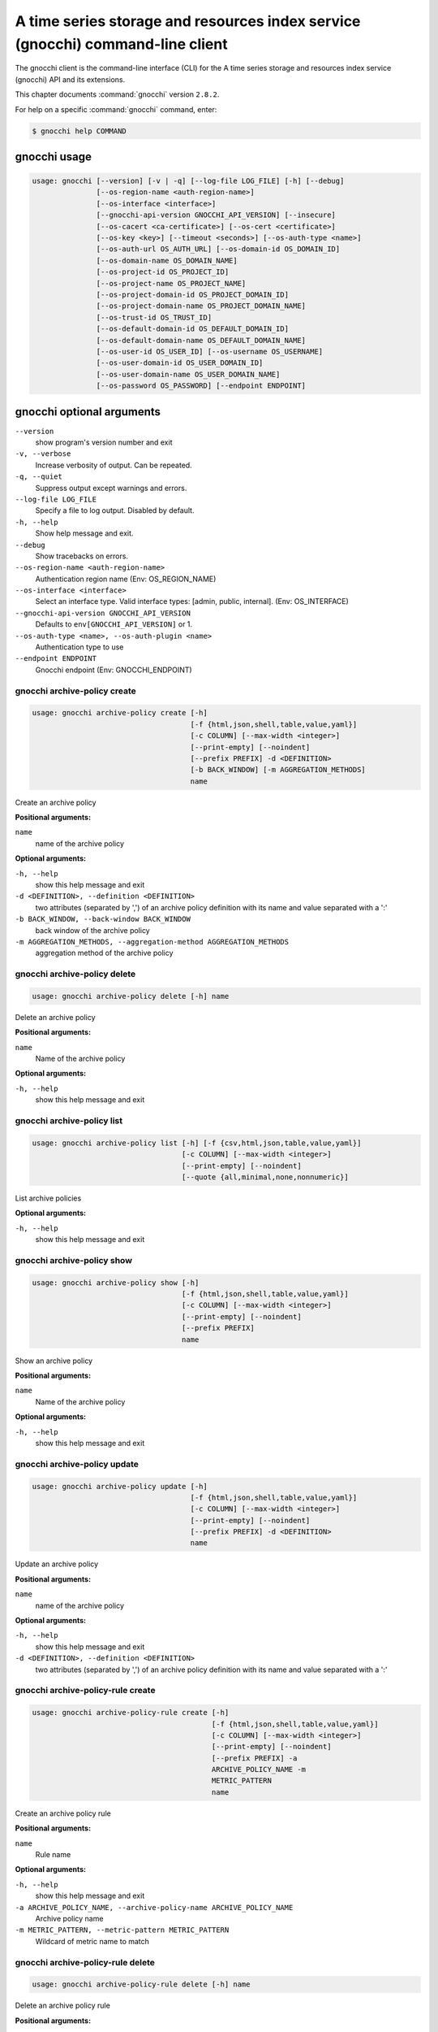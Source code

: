 .. ###################################################
.. ##  WARNING  ######################################
.. ##############  WARNING  ##########################
.. ##########################  WARNING  ##############
.. ######################################  WARNING  ##
.. ###################################################
.. ###################################################
.. ##
.. This file is tool-generated. Do not edit manually.
.. http://docs.openstack.org/contributor-guide/
.. doc-tools/cli-reference.html
..                                                  ##
.. ##  WARNING  ######################################
.. ##############  WARNING  ##########################
.. ##########################  WARNING  ##############
.. ######################################  WARNING  ##
.. ###################################################

===============================================================================
A time series storage and resources index service (gnocchi) command-line client
===============================================================================

The gnocchi client is the command-line interface (CLI) for
the A time series storage and resources index service (gnocchi) API and its
extensions.

This chapter documents :command:`gnocchi` version ``2.8.2``.

For help on a specific :command:`gnocchi` command, enter:

.. code-block:: console

   $ gnocchi help COMMAND

.. _gnocchi_command_usage:

gnocchi usage
~~~~~~~~~~~~~

.. code-block:: console

   usage: gnocchi [--version] [-v | -q] [--log-file LOG_FILE] [-h] [--debug]
                  [--os-region-name <auth-region-name>]
                  [--os-interface <interface>]
                  [--gnocchi-api-version GNOCCHI_API_VERSION] [--insecure]
                  [--os-cacert <ca-certificate>] [--os-cert <certificate>]
                  [--os-key <key>] [--timeout <seconds>] [--os-auth-type <name>]
                  [--os-auth-url OS_AUTH_URL] [--os-domain-id OS_DOMAIN_ID]
                  [--os-domain-name OS_DOMAIN_NAME]
                  [--os-project-id OS_PROJECT_ID]
                  [--os-project-name OS_PROJECT_NAME]
                  [--os-project-domain-id OS_PROJECT_DOMAIN_ID]
                  [--os-project-domain-name OS_PROJECT_DOMAIN_NAME]
                  [--os-trust-id OS_TRUST_ID]
                  [--os-default-domain-id OS_DEFAULT_DOMAIN_ID]
                  [--os-default-domain-name OS_DEFAULT_DOMAIN_NAME]
                  [--os-user-id OS_USER_ID] [--os-username OS_USERNAME]
                  [--os-user-domain-id OS_USER_DOMAIN_ID]
                  [--os-user-domain-name OS_USER_DOMAIN_NAME]
                  [--os-password OS_PASSWORD] [--endpoint ENDPOINT]

.. _gnocchi_command_options:

gnocchi optional arguments
~~~~~~~~~~~~~~~~~~~~~~~~~~

``--version``
  show program's version number and exit

``-v, --verbose``
  Increase verbosity of output. Can be repeated.

``-q, --quiet``
  Suppress output except warnings and errors.

``--log-file LOG_FILE``
  Specify a file to log output. Disabled by default.

``-h, --help``
  Show help message and exit.

``--debug``
  Show tracebacks on errors.

``--os-region-name <auth-region-name>``
  Authentication region name (Env: OS_REGION_NAME)

``--os-interface <interface>``
  Select an interface type. Valid interface types:
  [admin, public, internal]. (Env: OS_INTERFACE)

``--gnocchi-api-version GNOCCHI_API_VERSION``
  Defaults to ``env[GNOCCHI_API_VERSION]`` or 1.

``--os-auth-type <name>, --os-auth-plugin <name>``
  Authentication type to use

``--endpoint ENDPOINT``
  Gnocchi endpoint (Env: GNOCCHI_ENDPOINT)

.. _gnocchi_archive-policy_create:

gnocchi archive-policy create
-----------------------------

.. code-block:: console

   usage: gnocchi archive-policy create [-h]
                                        [-f {html,json,shell,table,value,yaml}]
                                        [-c COLUMN] [--max-width <integer>]
                                        [--print-empty] [--noindent]
                                        [--prefix PREFIX] -d <DEFINITION>
                                        [-b BACK_WINDOW] [-m AGGREGATION_METHODS]
                                        name

Create an archive policy

**Positional arguments:**

``name``
  name of the archive policy

**Optional arguments:**

``-h, --help``
  show this help message and exit

``-d <DEFINITION>, --definition <DEFINITION>``
  two attributes (separated by ',') of an archive policy
  definition with its name and value separated with a
  ':'

``-b BACK_WINDOW, --back-window BACK_WINDOW``
  back window of the archive policy

``-m AGGREGATION_METHODS, --aggregation-method AGGREGATION_METHODS``
  aggregation method of the archive policy

.. _gnocchi_archive-policy_delete:

gnocchi archive-policy delete
-----------------------------

.. code-block:: console

   usage: gnocchi archive-policy delete [-h] name

Delete an archive policy

**Positional arguments:**

``name``
  Name of the archive policy

**Optional arguments:**

``-h, --help``
  show this help message and exit

.. _gnocchi_archive-policy_list:

gnocchi archive-policy list
---------------------------

.. code-block:: console

   usage: gnocchi archive-policy list [-h] [-f {csv,html,json,table,value,yaml}]
                                      [-c COLUMN] [--max-width <integer>]
                                      [--print-empty] [--noindent]
                                      [--quote {all,minimal,none,nonnumeric}]

List archive policies

**Optional arguments:**

``-h, --help``
  show this help message and exit

.. _gnocchi_archive-policy_show:

gnocchi archive-policy show
---------------------------

.. code-block:: console

   usage: gnocchi archive-policy show [-h]
                                      [-f {html,json,shell,table,value,yaml}]
                                      [-c COLUMN] [--max-width <integer>]
                                      [--print-empty] [--noindent]
                                      [--prefix PREFIX]
                                      name

Show an archive policy

**Positional arguments:**

``name``
  Name of the archive policy

**Optional arguments:**

``-h, --help``
  show this help message and exit

.. _gnocchi_archive-policy_update:

gnocchi archive-policy update
-----------------------------

.. code-block:: console

   usage: gnocchi archive-policy update [-h]
                                        [-f {html,json,shell,table,value,yaml}]
                                        [-c COLUMN] [--max-width <integer>]
                                        [--print-empty] [--noindent]
                                        [--prefix PREFIX] -d <DEFINITION>
                                        name

Update an archive policy

**Positional arguments:**

``name``
  name of the archive policy

**Optional arguments:**

``-h, --help``
  show this help message and exit

``-d <DEFINITION>, --definition <DEFINITION>``
  two attributes (separated by ',') of an archive policy
  definition with its name and value separated with a
  ':'

.. _gnocchi_archive-policy-rule_create:

gnocchi archive-policy-rule create
----------------------------------

.. code-block:: console

   usage: gnocchi archive-policy-rule create [-h]
                                             [-f {html,json,shell,table,value,yaml}]
                                             [-c COLUMN] [--max-width <integer>]
                                             [--print-empty] [--noindent]
                                             [--prefix PREFIX] -a
                                             ARCHIVE_POLICY_NAME -m
                                             METRIC_PATTERN
                                             name

Create an archive policy rule

**Positional arguments:**

``name``
  Rule name

**Optional arguments:**

``-h, --help``
  show this help message and exit

``-a ARCHIVE_POLICY_NAME, --archive-policy-name ARCHIVE_POLICY_NAME``
  Archive policy name

``-m METRIC_PATTERN, --metric-pattern METRIC_PATTERN``
  Wildcard of metric name to match

.. _gnocchi_archive-policy-rule_delete:

gnocchi archive-policy-rule delete
----------------------------------

.. code-block:: console

   usage: gnocchi archive-policy-rule delete [-h] name

Delete an archive policy rule

**Positional arguments:**

``name``
  Name of the archive policy rule

**Optional arguments:**

``-h, --help``
  show this help message and exit

.. _gnocchi_archive-policy-rule_list:

gnocchi archive-policy-rule list
--------------------------------

.. code-block:: console

   usage: gnocchi archive-policy-rule list [-h]
                                           [-f {csv,html,json,table,value,yaml}]
                                           [-c COLUMN] [--max-width <integer>]
                                           [--print-empty] [--noindent]
                                           [--quote {all,minimal,none,nonnumeric}]

List archive policy rules

**Optional arguments:**

``-h, --help``
  show this help message and exit

.. _gnocchi_archive-policy-rule_show:

gnocchi archive-policy-rule show
--------------------------------

.. code-block:: console

   usage: gnocchi archive-policy-rule show [-h]
                                           [-f {html,json,shell,table,value,yaml}]
                                           [-c COLUMN] [--max-width <integer>]
                                           [--print-empty] [--noindent]
                                           [--prefix PREFIX]
                                           name

Show an archive policy rule

**Positional arguments:**

``name``
  Name of the archive policy rule

**Optional arguments:**

``-h, --help``
  show this help message and exit

.. _gnocchi_benchmark_measures_add:

gnocchi benchmark measures add
------------------------------

.. code-block:: console

   usage: gnocchi benchmark measures add [-h] [--resource-id RESOURCE_ID]
                                         [-f {html,json,shell,table,value,yaml}]
                                         [-c COLUMN] [--max-width <integer>]
                                         [--print-empty] [--noindent]
                                         [--prefix PREFIX] [--workers WORKERS]
                                         --count COUNT [--batch BATCH]
                                         [--timestamp-start TIMESTAMP_START]
                                         [--timestamp-end TIMESTAMP_END] [--wait]
                                         metric

Do benchmark testing of adding measurements

**Positional arguments:**

``metric``
  ID or name of the metric

**Optional arguments:**

``-h, --help``
  show this help message and exit

``--resource-id RESOURCE_ID, -r RESOURCE_ID``
  ID of the resource

``--workers WORKERS, -w WORKERS``
  Number of workers to use

``--count COUNT, -n COUNT``
  Number of total measures to send

``--batch BATCH, -b BATCH``
  Number of measures to send in each batch

``--timestamp-start TIMESTAMP_START, -s TIMESTAMP_START``
  First timestamp to use

``--timestamp-end TIMESTAMP_END, -e TIMESTAMP_END``
  Last timestamp to use

``--wait``
  Wait for all measures to be processed

.. _gnocchi_benchmark_measures_show:

gnocchi benchmark measures show
-------------------------------

.. code-block:: console

   usage: gnocchi benchmark measures show [-h]
                                          [-f {html,json,shell,table,value,yaml}]
                                          [-c COLUMN] [--max-width <integer>]
                                          [--print-empty] [--noindent]
                                          [--prefix PREFIX]
                                          [--resource-id RESOURCE_ID]
                                          [--aggregation AGGREGATION]
                                          [--start START] [--stop STOP]
                                          [--granularity GRANULARITY] [--refresh]
                                          [--resample RESAMPLE]
                                          [--workers WORKERS] --count COUNT
                                          metric

Do benchmark testing of measurements show

**Positional arguments:**

``metric``
  ID or name of the metric

**Optional arguments:**

``-h, --help``
  show this help message and exit

``--resource-id RESOURCE_ID, -r RESOURCE_ID``
  ID of the resource

``--aggregation AGGREGATION``
  aggregation to retrieve

``--start START``
  beginning of the period

``--stop STOP``
  end of the period

``--granularity GRANULARITY``
  granularity to retrieve

``--refresh``
  force aggregation of all known measures

``--resample RESAMPLE``
  granularity to resample time-series to (in seconds)

``--workers WORKERS, -w WORKERS``
  Number of workers to use

``--count COUNT, -n COUNT``
  Number of total measures to send

.. _gnocchi_benchmark_metric_create:

gnocchi benchmark metric create
-------------------------------

.. code-block:: console

   usage: gnocchi benchmark metric create [-h] [--resource-id RESOURCE_ID]
                                          [-f {html,json,shell,table,value,yaml}]
                                          [-c COLUMN] [--max-width <integer>]
                                          [--print-empty] [--noindent]
                                          [--prefix PREFIX]
                                          [--archive-policy-name ARCHIVE_POLICY_NAME]
                                          [--workers WORKERS] --count COUNT
                                          [--keep]

Do benchmark testing of metric creation

**Optional arguments:**

``-h, --help``
  show this help message and exit

``--resource-id RESOURCE_ID, -r RESOURCE_ID``
  ID of the resource

``--archive-policy-name ARCHIVE_POLICY_NAME, -a ARCHIVE_POLICY_NAME``
  name of the archive policy

``--workers WORKERS, -w WORKERS``
  Number of workers to use

``--count COUNT, -n COUNT``
  Number of metrics to create

``--keep, -k``
  Keep created metrics

.. _gnocchi_benchmark_metric_show:

gnocchi benchmark metric show
-----------------------------

.. code-block:: console

   usage: gnocchi benchmark metric show [-h] [--resource-id RESOURCE_ID]
                                        [-f {html,json,shell,table,value,yaml}]
                                        [-c COLUMN] [--max-width <integer>]
                                        [--print-empty] [--noindent]
                                        [--prefix PREFIX] [--workers WORKERS]
                                        --count COUNT
                                        metric [metric ...]

Do benchmark testing of metric show

**Positional arguments:**

``metric``
  ID or name of the metrics

**Optional arguments:**

``-h, --help``
  show this help message and exit

``--resource-id RESOURCE_ID, -r RESOURCE_ID``
  ID of the resource

``--workers WORKERS, -w WORKERS``
  Number of workers to use

``--count COUNT, -n COUNT``
  Number of metrics to get

.. _gnocchi_capabilities_list:

gnocchi capabilities list
-------------------------

.. code-block:: console

   usage: gnocchi capabilities list [-h] [-f {html,json,shell,table,value,yaml}]
                                    [-c COLUMN] [--max-width <integer>]
                                    [--print-empty] [--noindent]
                                    [--prefix PREFIX]

List capabilities

**Optional arguments:**

``-h, --help``
  show this help message and exit

.. _gnocchi_measures_add:

gnocchi measures add
--------------------

.. code-block:: console

   usage: gnocchi measures add [-h] [--resource-id RESOURCE_ID] -m MEASURE metric

Add measurements to a metric

**Positional arguments:**

``metric``
  ID or name of the metric

**Optional arguments:**

``-h, --help``
  show this help message and exit

``--resource-id RESOURCE_ID, -r RESOURCE_ID``
  ID of the resource

``-m MEASURE, --measure MEASURE``
  timestamp and value of a measure separated with a '@'

.. _gnocchi_measures_batch-metrics:

gnocchi measures batch-metrics
------------------------------

.. code-block:: console

   usage: gnocchi measures batch-metrics [-h] file


**Positional arguments:**

``file``
  File containing measurements to batch or - for stdin (see
  Gnocchi REST API docs for the format

**Optional arguments:**

``-h, --help``
  show this help message and exit

.. _gnocchi_measures_batch-resources-metrics:

gnocchi measures batch-resources-metrics
----------------------------------------

.. code-block:: console

   usage: gnocchi measures batch-resources-metrics [-h] [--create-metrics] file


**Positional arguments:**

``file``
  File containing measurements to batch or - for stdin (see
  Gnocchi REST API docs for the format

**Optional arguments:**

``-h, --help``
  show this help message and exit

``--create-metrics``
  Create unknown metrics

.. _gnocchi_measures_show:

gnocchi measures show
---------------------

.. code-block:: console

   usage: gnocchi measures show [-h] [-f {csv,html,json,table,value,yaml}]
                                [-c COLUMN] [--max-width <integer>]
                                [--print-empty] [--noindent]
                                [--quote {all,minimal,none,nonnumeric}]
                                [--resource-id RESOURCE_ID]
                                [--aggregation AGGREGATION] [--start START]
                                [--stop STOP] [--granularity GRANULARITY]
                                [--refresh] [--resample RESAMPLE]
                                metric

Get measurements of a metric

**Positional arguments:**

``metric``
  ID or name of the metric

**Optional arguments:**

``-h, --help``
  show this help message and exit

``--resource-id RESOURCE_ID, -r RESOURCE_ID``
  ID of the resource

``--aggregation AGGREGATION``
  aggregation to retrieve

``--start START``
  beginning of the period

``--stop STOP``
  end of the period

``--granularity GRANULARITY``
  granularity to retrieve

``--refresh``
  force aggregation of all known measures

``--resample RESAMPLE``
  granularity to resample time-series to (in seconds)

.. _gnocchi_metric_create:

gnocchi metric create
---------------------

.. code-block:: console

   usage: gnocchi metric create [-h] [--resource-id RESOURCE_ID]
                                [-f {html,json,shell,table,value,yaml}]
                                [-c COLUMN] [--max-width <integer>]
                                [--print-empty] [--noindent] [--prefix PREFIX]
                                [--archive-policy-name ARCHIVE_POLICY_NAME]
                                [--unit UNIT]
                                [METRIC_NAME]

Create a metric

**Positional arguments:**

``METRIC_NAME``
  Name of the metric

**Optional arguments:**

``-h, --help``
  show this help message and exit

``--resource-id RESOURCE_ID, -r RESOURCE_ID``
  ID of the resource

``--archive-policy-name ARCHIVE_POLICY_NAME, -a ARCHIVE_POLICY_NAME``
  name of the archive policy

``--unit UNIT, -u UNIT``
  unit of the metric

.. _gnocchi_metric_delete:

gnocchi metric delete
---------------------

.. code-block:: console

   usage: gnocchi metric delete [-h] [--resource-id RESOURCE_ID]
                                metric [metric ...]

Delete a metric

**Positional arguments:**

``metric``
  IDs or names of the metric

**Optional arguments:**

``-h, --help``
  show this help message and exit

``--resource-id RESOURCE_ID, -r RESOURCE_ID``
  ID of the resource

.. _gnocchi_metric_list:

gnocchi metric list
-------------------

.. code-block:: console

   usage: gnocchi metric list [-h] [-f {csv,html,json,table,value,yaml}]
                              [-c COLUMN] [--max-width <integer>] [--print-empty]
                              [--noindent]
                              [--quote {all,minimal,none,nonnumeric}]
                              [--limit <LIMIT>] [--marker <MARKER>]
                              [--sort <SORT>]

List metrics

**Optional arguments:**

``-h, --help``
  show this help message and exit

``--limit <LIMIT>``
  Number of metrics to return (Default is server
  default)

``--marker <MARKER>``
  Last item of the previous listing. Return the next
  results after this value

``--sort <SORT>``
  Sort of metric attribute (example: user_id:desc-nullslast

.. _gnocchi_metric_show:

gnocchi metric show
-------------------

.. code-block:: console

   usage: gnocchi metric show [-h] [-f {html,json,shell,table,value,yaml}]
                              [-c COLUMN] [--max-width <integer>] [--print-empty]
                              [--noindent] [--prefix PREFIX]
                              [--resource-id RESOURCE_ID]
                              metric

Show a metric

**Positional arguments:**

``metric``
  ID or name of the metric

**Optional arguments:**

``-h, --help``
  show this help message and exit

``--resource-id RESOURCE_ID, -r RESOURCE_ID``
  ID of the resource

.. _gnocchi_resource_create:

gnocchi resource create
-----------------------

.. code-block:: console

   usage: gnocchi resource create [-h] [-f {html,json,shell,table,value,yaml}]
                                  [-c COLUMN] [--max-width <integer>]
                                  [--print-empty] [--noindent] [--prefix PREFIX]
                                  [--type RESOURCE_TYPE] [-a ATTRIBUTE]
                                  [-m ADD_METRIC] [-n CREATE_METRIC]
                                  resource_id

Create a resource

**Positional arguments:**

``resource_id``
  ID of the resource

**Optional arguments:**

``-h, --help``
  show this help message and exit

``--type RESOURCE_TYPE, -t RESOURCE_TYPE``
  Type of resource

``-a ATTRIBUTE, --attribute ATTRIBUTE``
  name and value of an attribute separated with a ':'

``-m ADD_METRIC, --add-metric ADD_METRIC``
  name:id of a metric to add

``-n CREATE_METRIC, --create-metric CREATE_METRIC``
  name:archive_policy_name of a metric to create

.. _gnocchi_resource_delete:

gnocchi resource delete
-----------------------

.. code-block:: console

   usage: gnocchi resource delete [-h] resource_id

Delete a resource

**Positional arguments:**

``resource_id``
  ID of the resource

**Optional arguments:**

``-h, --help``
  show this help message and exit

.. _gnocchi_resource_history:

gnocchi resource history
------------------------

.. code-block:: console

   usage: gnocchi resource history [-h] [-f {csv,html,json,table,value,yaml}]
                                   [-c COLUMN] [--max-width <integer>]
                                   [--print-empty] [--noindent]
                                   [--quote {all,minimal,none,nonnumeric}]
                                   [--details] [--limit <LIMIT>]
                                   [--marker <MARKER>] [--sort <SORT>]
                                   [--type RESOURCE_TYPE]
                                   resource_id

Show the history of a resource

**Positional arguments:**

``resource_id``
  ID of a resource

**Optional arguments:**

``-h, --help``
  show this help message and exit

``--details``
  Show all attributes of generic resources

``--limit <LIMIT>``
  Number of resources to return (Default is server
  default)

``--marker <MARKER>``
  Last item of the previous listing. Return the next
  results after this value

``--sort <SORT>``
  Sort of resource attribute (example: user_id:desc-nullslast

``--type RESOURCE_TYPE, -t RESOURCE_TYPE``
  Type of resource

.. _gnocchi_resource_list:

gnocchi resource list
---------------------

.. code-block:: console

   usage: gnocchi resource list [-h] [-f {csv,html,json,table,value,yaml}]
                                [-c COLUMN] [--max-width <integer>]
                                [--print-empty] [--noindent]
                                [--quote {all,minimal,none,nonnumeric}]
                                [--details] [--history] [--limit <LIMIT>]
                                [--marker <MARKER>] [--sort <SORT>]
                                [--type RESOURCE_TYPE]

List resources

**Optional arguments:**

``-h, --help``
  show this help message and exit

``--details``
  Show all attributes of generic resources

``--history``
  Show history of the resources

``--limit <LIMIT>``
  Number of resources to return (Default is server
  default)

``--marker <MARKER>``
  Last item of the previous listing. Return the next
  results after this value

``--sort <SORT>``
  Sort of resource attribute (example: user_id:desc-nullslast

``--type RESOURCE_TYPE, -t RESOURCE_TYPE``
  Type of resource

.. _gnocchi_resource_show:

gnocchi resource show
---------------------

.. code-block:: console

   usage: gnocchi resource show [-h] [-f {html,json,shell,table,value,yaml}]
                                [-c COLUMN] [--max-width <integer>]
                                [--print-empty] [--noindent] [--prefix PREFIX]
                                [--type RESOURCE_TYPE]
                                resource_id

Show a resource

**Positional arguments:**

``resource_id``
  ID of a resource

**Optional arguments:**

``-h, --help``
  show this help message and exit

``--type RESOURCE_TYPE, -t RESOURCE_TYPE``
  Type of resource

.. _gnocchi_resource_update:

gnocchi resource update
-----------------------

.. code-block:: console

   usage: gnocchi resource update [-h] [-f {html,json,shell,table,value,yaml}]
                                  [-c COLUMN] [--max-width <integer>]
                                  [--print-empty] [--noindent] [--prefix PREFIX]
                                  [--type RESOURCE_TYPE] [-a ATTRIBUTE]
                                  [-m ADD_METRIC] [-n CREATE_METRIC]
                                  [-d DELETE_METRIC]
                                  resource_id

Update a resource

**Positional arguments:**

``resource_id``
  ID of the resource

**Optional arguments:**

``-h, --help``
  show this help message and exit

``--type RESOURCE_TYPE, -t RESOURCE_TYPE``
  Type of resource

``-a ATTRIBUTE, --attribute ATTRIBUTE``
  name and value of an attribute separated with a ':'

``-m ADD_METRIC, --add-metric ADD_METRIC``
  name:id of a metric to add

``-n CREATE_METRIC, --create-metric CREATE_METRIC``
  name:archive_policy_name of a metric to create

``-d DELETE_METRIC, --delete-metric DELETE_METRIC``
  Name of a metric to delete

.. _gnocchi_resource-type_create:

gnocchi resource-type create
----------------------------

.. code-block:: console

   usage: gnocchi resource-type create [-h]
                                       [-f {html,json,shell,table,value,yaml}]
                                       [-c COLUMN] [--max-width <integer>]
                                       [--print-empty] [--noindent]
                                       [--prefix PREFIX] [-a ATTRIBUTE]
                                       name

Create a resource type

**Positional arguments:**

``name``
  name of the resource type

**Optional arguments:**

``-h, --help``
  show this help message and exit

``-a ATTRIBUTE, --attribute ATTRIBUTE``
  attribute definition, attribute_name:attribute_type:at
  tribute_is_required:attribute_type_option_name=attribu
  te_type_option_value:… For example:
  display_name:string:true:max_length=255

.. _gnocchi_resource-type_delete:

gnocchi resource-type delete
----------------------------

.. code-block:: console

   usage: gnocchi resource-type delete [-h] name

Delete a resource type

**Positional arguments:**

``name``
  name of the resource type

**Optional arguments:**

``-h, --help``
  show this help message and exit

.. _gnocchi_resource-type_list:

gnocchi resource-type list
--------------------------

.. code-block:: console

   usage: gnocchi resource-type list [-h] [-f {csv,html,json,table,value,yaml}]
                                     [-c COLUMN] [--max-width <integer>]
                                     [--print-empty] [--noindent]
                                     [--quote {all,minimal,none,nonnumeric}]

List resource types

**Optional arguments:**

``-h, --help``
  show this help message and exit

.. _gnocchi_resource-type_show:

gnocchi resource-type show
--------------------------

.. code-block:: console

   usage: gnocchi resource-type show [-h] [-f {html,json,shell,table,value,yaml}]
                                     [-c COLUMN] [--max-width <integer>]
                                     [--print-empty] [--noindent]
                                     [--prefix PREFIX]
                                     name

Show a resource type

**Positional arguments:**

``name``
  name of the resource type

**Optional arguments:**

``-h, --help``
  show this help message and exit

.. _gnocchi_status:

gnocchi status
--------------

.. code-block:: console

   usage: gnocchi status [-h] [-f {html,json,shell,table,value,yaml}] [-c COLUMN]
                         [--max-width <integer>] [--print-empty] [--noindent]
                         [--prefix PREFIX]

Show the status of measurements processing

**Optional arguments:**

``-h, --help``
  show this help message and exit

